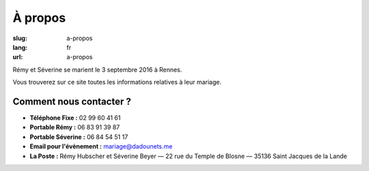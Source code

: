 À propos
########

:slug: a-propos
:lang: fr
:url: a-propos

Rémy et Séverine se marient le 3 septembre 2016 à Rennes.

Vous trouverez sur ce site toutes les informations relatives à leur
mariage.


Comment nous contacter ?
========================

- **Téléphone Fixe :** 02 99 60 41 61
- **Portable Rémy :** 06 83 91 39 87
- **Portable Séverine :** 06 84 54 51 17
- **Email pour l'évènement :** `mariage@dadounets.me <mariage@dadounets.me>`_
- **La Poste :** Rémy Hubscher et Séverine Beyer — 22 rue du Temple de Blosne — 35136 Saint Jacques de la Lande
